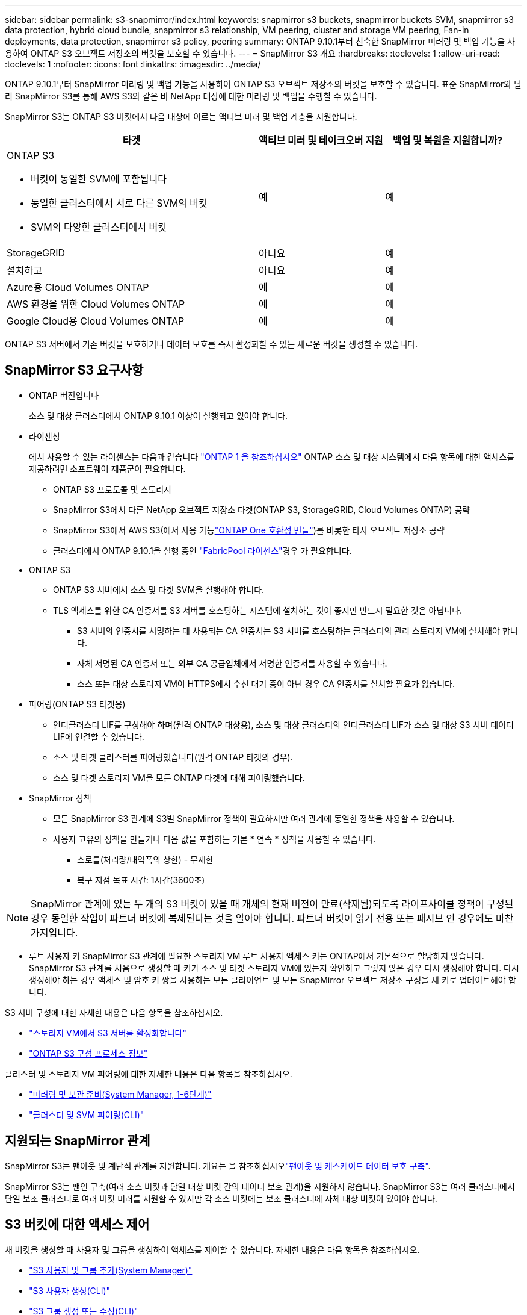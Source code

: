 ---
sidebar: sidebar 
permalink: s3-snapmirror/index.html 
keywords: snapmirror s3 buckets, snapmirror buckets SVM, snapmirror s3 data protection, hybrid cloud bundle, snapmirror s3 relationship, VM peering, cluster and storage VM peering, Fan-in deployments, data protection, snapmirror s3 policy, peering 
summary: ONTAP 9.10.1부터 친숙한 SnapMirror 미러링 및 백업 기능을 사용하여 ONTAP S3 오브젝트 저장소의 버킷을 보호할 수 있습니다. 
---
= SnapMirror S3 개요
:hardbreaks:
:toclevels: 1
:allow-uri-read: 
:toclevels: 1
:nofooter: 
:icons: font
:linkattrs: 
:imagesdir: ../media/


[role="lead"]
ONTAP 9.10.1부터 SnapMirror 미러링 및 백업 기능을 사용하여 ONTAP S3 오브젝트 저장소의 버킷을 보호할 수 있습니다. 표준 SnapMirror와 달리 SnapMirror S3를 통해 AWS S3와 같은 비 NetApp 대상에 대한 미러링 및 백업을 수행할 수 있습니다.

SnapMirror S3는 ONTAP S3 버킷에서 다음 대상에 이르는 액티브 미러 및 백업 계층을 지원합니다.

[cols="50,25,25"]
|===
| 타겟 | 액티브 미러 및 테이크오버 지원 | 백업 및 복원을 지원합니까? 


 a| 
ONTAP S3

* 버킷이 동일한 SVM에 포함됩니다
* 동일한 클러스터에서 서로 다른 SVM의 버킷
* SVM의 다양한 클러스터에서 버킷

| 예 | 예 


| StorageGRID | 아니요 | 예 


| 설치하고 | 아니요 | 예 


| Azure용 Cloud Volumes ONTAP | 예 | 예 


| AWS 환경을 위한 Cloud Volumes ONTAP | 예 | 예 


| Google Cloud용 Cloud Volumes ONTAP | 예 | 예 
|===
ONTAP S3 서버에서 기존 버킷을 보호하거나 데이터 보호를 즉시 활성화할 수 있는 새로운 버킷을 생성할 수 있습니다.



== SnapMirror S3 요구사항

* ONTAP 버전입니다
+
소스 및 대상 클러스터에서 ONTAP 9.10.1 이상이 실행되고 있어야 합니다.

* 라이센싱
+
에서 사용할 수 있는 라이센스는 다음과 같습니다 link:../system-admin/manage-licenses-concept.html["ONTAP 1 을 참조하십시오"] ONTAP 소스 및 대상 시스템에서 다음 항목에 대한 액세스를 제공하려면 소프트웨어 제품군이 필요합니다.

+
** ONTAP S3 프로토콜 및 스토리지
** SnapMirror S3에서 다른 NetApp 오브젝트 저장소 타겟(ONTAP S3, StorageGRID, Cloud Volumes ONTAP) 공략
** SnapMirror S3에서 AWS S3(에서 사용 가능link:../data-protection/install-snapmirror-cloud-license-task.html["ONTAP One 호환성 번들"])를 비롯한 타사 오브젝트 저장소 공략
** 클러스터에서 ONTAP 9.10.1을 실행 중인 link:../fabricpool/install-license-aws-azure-ibm-task.html["FabricPool 라이센스"]경우 가 필요합니다.


* ONTAP S3
+
** ONTAP S3 서버에서 소스 및 타겟 SVM을 실행해야 합니다.
** TLS 액세스를 위한 CA 인증서를 S3 서버를 호스팅하는 시스템에 설치하는 것이 좋지만 반드시 필요한 것은 아닙니다.
+
*** S3 서버의 인증서를 서명하는 데 사용되는 CA 인증서는 S3 서버를 호스팅하는 클러스터의 관리 스토리지 VM에 설치해야 합니다.
*** 자체 서명된 CA 인증서 또는 외부 CA 공급업체에서 서명한 인증서를 사용할 수 있습니다.
*** 소스 또는 대상 스토리지 VM이 HTTPS에서 수신 대기 중이 아닌 경우 CA 인증서를 설치할 필요가 없습니다.




* 피어링(ONTAP S3 타겟용)
+
** 인터클러스터 LIF를 구성해야 하며(원격 ONTAP 대상용), 소스 및 대상 클러스터의 인터클러스터 LIF가 소스 및 대상 S3 서버 데이터 LIF에 연결할 수 있습니다.
** 소스 및 타겟 클러스터를 피어링했습니다(원격 ONTAP 타겟의 경우).
** 소스 및 타겟 스토리지 VM을 모든 ONTAP 타겟에 대해 피어링했습니다.


* SnapMirror 정책
+
** 모든 SnapMirror S3 관계에 S3별 SnapMirror 정책이 필요하지만 여러 관계에 동일한 정책을 사용할 수 있습니다.
** 사용자 고유의 정책을 만들거나 다음 값을 포함하는 기본 * 연속 * 정책을 사용할 수 있습니다.
+
*** 스로틀(처리량/대역폭의 상한) - 무제한
*** 복구 지점 목표 시간: 1시간(3600초)







NOTE: SnapMirror 관계에 있는 두 개의 S3 버킷이 있을 때 개체의 현재 버전이 만료(삭제됨)되도록 라이프사이클 정책이 구성된 경우 동일한 작업이 파트너 버킷에 복제된다는 것을 알아야 합니다. 파트너 버킷이 읽기 전용 또는 패시브 인 경우에도 마찬가지입니다.

* 루트 사용자 키 SnapMirror S3 관계에 필요한 스토리지 VM 루트 사용자 액세스 키는 ONTAP에서 기본적으로 할당하지 않습니다. SnapMirror S3 관계를 처음으로 생성할 때 키가 소스 및 타겟 스토리지 VM에 있는지 확인하고 그렇지 않은 경우 다시 생성해야 합니다. 다시 생성해야 하는 경우 액세스 및 암호 키 쌍을 사용하는 모든 클라이언트 및 모든 SnapMirror 오브젝트 저장소 구성을 새 키로 업데이트해야 합니다.


S3 서버 구성에 대한 자세한 내용은 다음 항목을 참조하십시오.

* link:../task_object_provision_enable_s3_server.html["스토리지 VM에서 S3 서버를 활성화합니다"]
* link:../s3-config/index.html["ONTAP S3 구성 프로세스 정보"]


클러스터 및 스토리지 VM 피어링에 대한 자세한 내용은 다음 항목을 참조하십시오.

* link:../task_dp_prepare_mirror.html["미러링 및 보관 준비(System Manager, 1-6단계)"]
* link:../peering/index.html["클러스터 및 SVM 피어링(CLI)"]




== 지원되는 SnapMirror 관계

SnapMirror S3는 팬아웃 및 계단식 관계를 지원합니다. 개요는 을 참조하십시오link:../data-protection/supported-deployment-config-concept.html["팬아웃 및 캐스케이드 데이터 보호 구축"].

SnapMirror S3는 팬인 구축(여러 소스 버킷과 단일 대상 버킷 간의 데이터 보호 관계)을 지원하지 않습니다. SnapMirror S3는 여러 클러스터에서 단일 보조 클러스터로 여러 버킷 미러를 지원할 수 있지만 각 소스 버킷에는 보조 클러스터에 자체 대상 버킷이 있어야 합니다.



== S3 버킷에 대한 액세스 제어

새 버킷을 생성할 때 사용자 및 그룹을 생성하여 액세스를 제어할 수 있습니다. 자세한 내용은 다음 항목을 참조하십시오.

* link:../task_object_provision_add_s3_users_groups.html["S3 사용자 및 그룹 추가(System Manager)"]
* link:../s3-config/create-s3-user-task.html["S3 사용자 생성(CLI)"]
* link:../s3-config/create-modify-groups-task.html["S3 그룹 생성 또는 수정(CLI)"]




== SnapMirror S3에서 S3 오브젝트 잠금 및 버전 관리를 사용합니다

오브젝트 잠금 및 버전 관리가 활성화된 ONTAP 버킷에서 SnapMirror S3를 사용할 수 있으며 다음과 같은 몇 가지 사항을 고려해야 합니다.

* 오브젝트 잠금이 설정된 상태로 소스 버킷을 복제하려면 대상 버킷에도 오브젝트 잠금이 설정되어 있어야 합니다. 또한 소스와 대상 모두에 버전 관리가 활성화되어 있어야 합니다. 이렇게 하면 두 버킷의 기본 보존 정책이 서로 다른 경우 삭제 내용을 대상 버킷에 미러링할 필요가 없습니다.
* S3 SnapMirror는 오브젝트의 기간별 버전을 복제하지 않습니다. 개체의 현재 버전만 복제됩니다.


Object Locked 객체가 대상 버킷으로 미러링되면 원래 보존 시간이 유지됩니다. 잠금 해제된 객체가 복제되면 대상 버킷의 기본 보존 기간이 적용됩니다. 예를 들면 다음과 같습니다.

* 버킷 A의 기본 보존 기간은 30일이고 버킷 B의 기본 보존 기간은 60일입니다. Bucket A에서 Bucket B로 복제된 객체는 Bucket B의 기본 보존 기간보다 작더라도 30일 보존 기간을 유지합니다
* 버킷 A에는 기본 보존 기간이 없고 버킷 B에는 기본 보존 기간이 60일입니다. 잠금 해제된 객체가 버킷 A에서 버킷 B로 복제되면 60일의 보존 기간이 적용됩니다. 객체가 Bucket A에서 수동으로 잠길 경우 Bucket B로 복제될 때 원래 보존 기간이 유지됩니다
* 버킷 A의 기본 보존 기간은 30일이고 버킷 B의 기본 보존 기간은 없습니다. 버킷 A에서 버킷 B로 복제된 객체는 30일의 보존 기간을 유지합니다.

